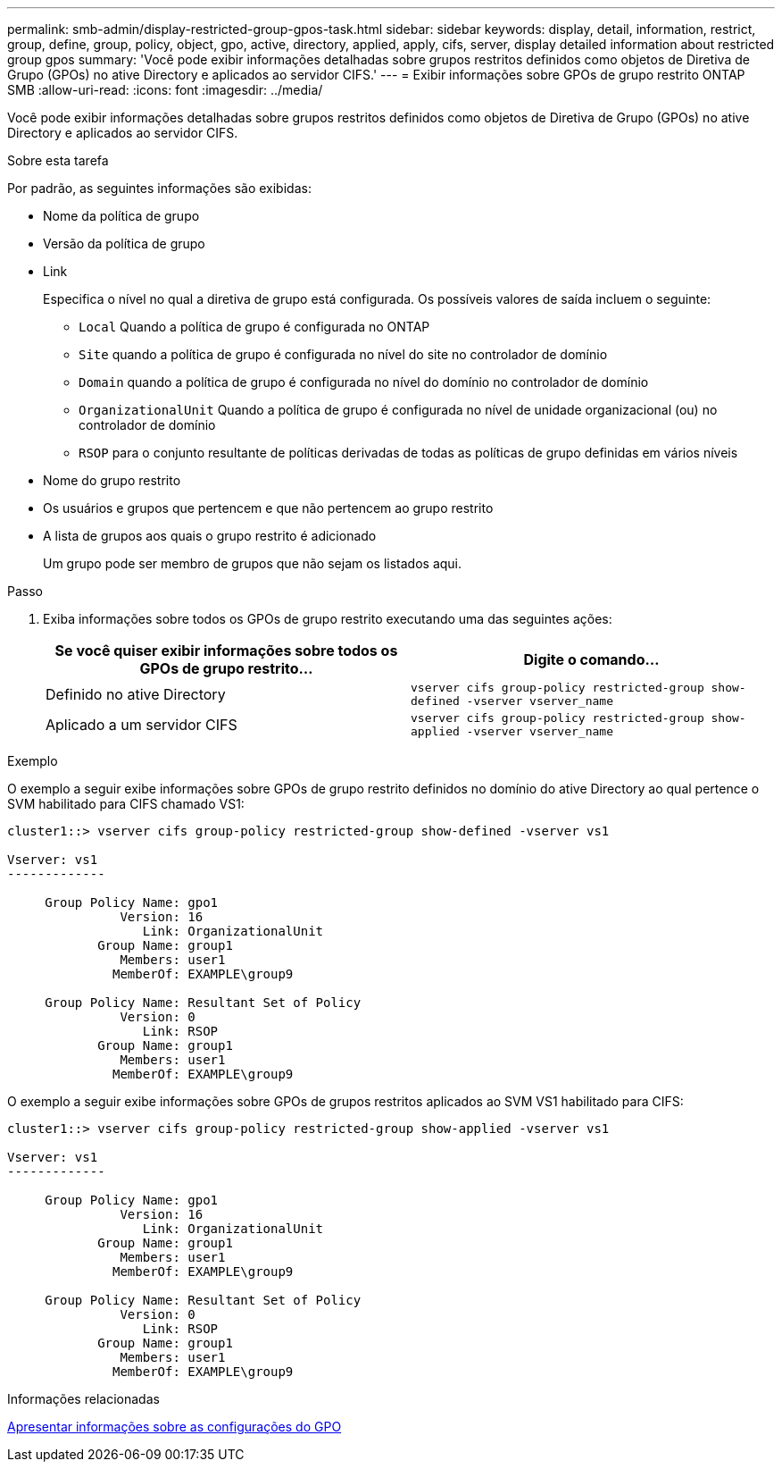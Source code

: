 ---
permalink: smb-admin/display-restricted-group-gpos-task.html 
sidebar: sidebar 
keywords: display, detail, information, restrict, group, define, group, policy, object, gpo, active, directory, applied, apply, cifs, server, display detailed information about restricted group gpos 
summary: 'Você pode exibir informações detalhadas sobre grupos restritos definidos como objetos de Diretiva de Grupo (GPOs) no ative Directory e aplicados ao servidor CIFS.' 
---
= Exibir informações sobre GPOs de grupo restrito ONTAP SMB
:allow-uri-read: 
:icons: font
:imagesdir: ../media/


[role="lead"]
Você pode exibir informações detalhadas sobre grupos restritos definidos como objetos de Diretiva de Grupo (GPOs) no ative Directory e aplicados ao servidor CIFS.

.Sobre esta tarefa
Por padrão, as seguintes informações são exibidas:

* Nome da política de grupo
* Versão da política de grupo
* Link
+
Especifica o nível no qual a diretiva de grupo está configurada. Os possíveis valores de saída incluem o seguinte:

+
** `Local` Quando a política de grupo é configurada no ONTAP
** `Site` quando a política de grupo é configurada no nível do site no controlador de domínio
** `Domain` quando a política de grupo é configurada no nível do domínio no controlador de domínio
** `OrganizationalUnit` Quando a política de grupo é configurada no nível de unidade organizacional (ou) no controlador de domínio
** `RSOP` para o conjunto resultante de políticas derivadas de todas as políticas de grupo definidas em vários níveis


* Nome do grupo restrito
* Os usuários e grupos que pertencem e que não pertencem ao grupo restrito
* A lista de grupos aos quais o grupo restrito é adicionado
+
Um grupo pode ser membro de grupos que não sejam os listados aqui.



.Passo
. Exiba informações sobre todos os GPOs de grupo restrito executando uma das seguintes ações:
+
|===
| Se você quiser exibir informações sobre todos os GPOs de grupo restrito... | Digite o comando... 


 a| 
Definido no ative Directory
 a| 
`vserver cifs group-policy restricted-group show-defined -vserver vserver_name`



 a| 
Aplicado a um servidor CIFS
 a| 
`vserver cifs group-policy restricted-group show-applied -vserver vserver_name`

|===


.Exemplo
O exemplo a seguir exibe informações sobre GPOs de grupo restrito definidos no domínio do ative Directory ao qual pertence o SVM habilitado para CIFS chamado VS1:

[listing]
----
cluster1::> vserver cifs group-policy restricted-group show-defined -vserver vs1

Vserver: vs1
-------------

     Group Policy Name: gpo1
               Version: 16
                  Link: OrganizationalUnit
            Group Name: group1
               Members: user1
              MemberOf: EXAMPLE\group9

     Group Policy Name: Resultant Set of Policy
               Version: 0
                  Link: RSOP
            Group Name: group1
               Members: user1
              MemberOf: EXAMPLE\group9
----
O exemplo a seguir exibe informações sobre GPOs de grupos restritos aplicados ao SVM VS1 habilitado para CIFS:

[listing]
----
cluster1::> vserver cifs group-policy restricted-group show-applied -vserver vs1

Vserver: vs1
-------------

     Group Policy Name: gpo1
               Version: 16
                  Link: OrganizationalUnit
            Group Name: group1
               Members: user1
              MemberOf: EXAMPLE\group9

     Group Policy Name: Resultant Set of Policy
               Version: 0
                  Link: RSOP
            Group Name: group1
               Members: user1
              MemberOf: EXAMPLE\group9
----
.Informações relacionadas
xref:display-gpo-config-task.adoc[Apresentar informações sobre as configurações do GPO]
